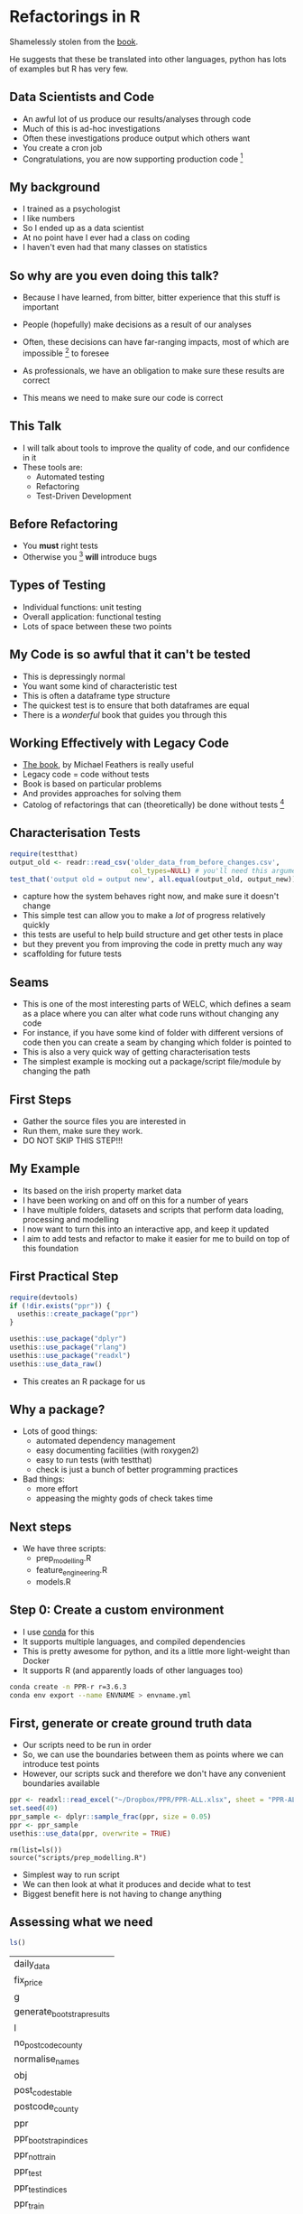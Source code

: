 * Blurb :noexport:

Title: Seeing the Light with Refactoring and Testing: A guide for the data professional
- Tired of re-running scripts? 
- Confused when you return to a project/analysis six months later?
- Mystified by the decisions that others (including past you) have made in your code-base?
- Tormented by mysterious failures? 

This talk is for the practical data person who doesn't have time for software engineering,
but whose output is code. 

We'll cover the motivation, and some definitions of legacy code;
followed by a pitch for the tools to solve these problems: refactoring
and testing; concluded with some advice on a better strategy for your
future projects (Test-Driven Development).

Speaker: 
Richie has been fighting with legacy code (often his own) for
many years, and has recently found a religion that helps him to make
sense of all the complexity of modern data and software. Join him on a
journey to happiness and enlightment.

* Refactorings in R

Shamelessly stolen from the [[https://martinfowler.com/articles/refactoring-2nd-ed.html][book]].

He suggests that these be translated into other languages, 
python has lots of examples but R has very few. 



** Data Scientists and Code
- An awful lot of us produce our results/analyses through code
- Much of this is ad-hoc investigations
- Often these investigations produce output which others want
- You create a cron job
- Congratulations, you are now supporting production code [fn:2]
** My background
- I trained as a psychologist
- I like numbers
- So I ended up as a data scientist
- At no point have I ever had a class on coding
- I haven't even had that many classes on statistics
** So why are you even doing this talk?
- Because I have learned, from bitter, bitter experience that this
  stuff is important
- People (hopefully) make decisions as a result of our analyses
- Often, these decisions can have far-ranging impacts, most of which
  are impossible [fn:3] to foresee
- As professionals, we have an obligation to make sure these results
  are correct

- This means we need to make sure our code is correct

** This Talk
- I will talk about tools to improve the quality of code, and our
  confidence in it
- These tools are:
  - Automated testing
  - Refactoring
  - Test-Driven Development

** Before Refactoring
- You *must* right tests
- Otherwise you [fn:1] *will* introduce bugs
** Types of Testing
- Individual functions: unit testing
- Overall application: functional testing
- Lots of space between these two points

** My Code is so awful that it can't be tested
- This is depressingly normal
- You want some kind of characteristic test
- This is often a dataframe type structure
- The quickest test is to ensure that both dataframes are equal
- There is a /wonderful/ book that guides you through this
** Working Effectively with Legacy Code
- [[https://www.amazon.co.uk/Working-Effectively-Legacy-Michael-Feathers/dp/0131177052][The book]], by Michael Feathers is really useful
- Legacy code = code without tests
- Book is based on particular problems
- And provides approaches for solving them
- Catolog of refactorings that can (theoretically) be done without
  tests [fn:4]
** Characterisation Tests

#+begin_src R :session :eval no
  require(testthat)
  output_old <- readr::read_csv('older_data_from_before_changes.csv',
                                col_types=NULL) # you'll need this argument
  test_that('output old = output new', all.equal(output_old, output_new))
#+end_src
- capture how the system behaves right now, and make sure it doesn't change
- This simple test can allow you to make a /lot/ of progress relatively quickly
- this tests are useful to help build structure and get other tests in place
- but they prevent you from improving the code in pretty much any way
- scaffolding for future tests
** Seams
- This is one of the most interesting parts of WELC, which defines a
  seam as a place where you can alter what code runs without changing any code
- For instance, if you have some kind of folder with different
  versions of code then you can create a seam by changing which folder is pointed to
- This is also a very quick way of getting characterisation tests
- The simplest example is mocking out a package/script file/module by changing
  the path
** First Steps
- Gather the source files you are interested in
- Run them, make sure they work. 
- DO NOT SKIP THIS STEP!!!
** My Example
- Its based on the irish property market data
- I have been working on and off on this for a number of years
- I have multiple folders, datasets and scripts that perform data
  loading, processing and modelling
- I now want to turn this into an interactive app, and keep it updated
- I aim to add tests and refactor to make it easier for me to build on
  top of this foundation
** First Practical Step
   #+begin_src R :session :results none :tangle r-build.R
     require(devtools)
     if (!dir.exists("ppr")) {
       usethis::create_package("ppr")
     }

     usethis::use_package("dplyr")
     usethis::use_package("rlang")
     usethis::use_package("readxl")
     usethis::use_data_raw()
   #+end_src

- This creates an R package for us

** Why a package?
- Lots of good things:
  - automated dependency management
  - easy documenting facilities (with roxygen2)
  - easy to run tests (with testthat)
  - check is just a bunch of better programming practices

- Bad things:
  - more effort
  - appeasing the mighty gods of check takes time
** Next steps
- We have three scripts:
  - prep_modelling.R
  - feature_engineering.R
  - models.R
** Step 0: Create a custom environment
- I use [[https://docs.conda.io/en/latest/][conda]] for this
- It supports multiple languages, and compiled dependencies
- This is pretty awesome for python, and its a little more
  light-weight than Docker
- It supports R (and apparently loads of other languages too)
#+begin_src sh
conda create -n PPR-r r=3.6.3 
conda env export --name ENVNAME > envname.yml
#+end_src
** First, generate or create ground truth data
- Our scripts need to be run in order
- So, we can use the boundaries between them as points where we can
  introduce test points
- However, our scripts suck and therefore we don't have any convenient
  boundaries available
#+begin_src R :tangle ppr/data-raw/DATASET.R
ppr <- readxl::read_excel("~/Dropbox/PPR/PPR-ALL.xlsx", sheet = "PPR-ALL")
set.seed(49)
ppr_sample <- dplyr::sample_frac(ppr, size = 0.05)
ppr <- ppr_sample
usethis::use_data(ppr, overwrite = TRUE)
#+end_src
#+begin_src 
rm(list=ls())
source("scripts/prep_modelling.R")
#+end_src
- Simplest way to run script
- We can then look at what it produces and decide what to test
- Biggest benefit here is not having to change anything
** Assessing what we need
   #+begin_src R :session :exports both
   ls()
   #+end_src

   #+RESULTS:
   | daily_data                 |
   | fix_price                  |
   | g                          |
   | generate_bootstrap_results |
   | l                          |
   | no_postcode_county         |
   | normalise_names            |
   | obj                        |
   | post_codes_table           |
   | postcode_county            |
   | ppr                        |
   | ppr_bootstrap_indices      |
   | ppr_not_train              |
   | ppr_test                   |
   | ppr_test_indices           |
   | ppr_train                  |
   | ppr_train_indices          |
   | ppr_train2                 |
   | ppr10                      |
   | ppr2                       |
   | ppr3                       |
   | ppr4                       |
   | ppr5                       |
   | ppr6                       |
   | ppr7                       |
   | ppr8                       |
   | ppr9                       |


- We have a bunch of dataframes, some functions and a few intermediate results
- However, the best *pinch point* is ppr_train and test, as they are
  downstream of all our feature engineering
** Pinch Points
- Another concept from WELC
- Refers to the point where you can test as much as possible of functionalities
- Here, it's ppr_test and train, as they are our output for the next
  script

** First Steps First
- Move the functions we have to a file
- Change our script to load the package we've just created
#+begin_src R :tangle ppr/R/ppr.R :exports none
normalise_names <- function(df) {
        nms <- names(df)
        normed <- iconv( # covert from one encoding to another
                tolower(
                        gsub("([[:space:]]|[[:punct:]])+", "_",
                                x = nms
                        )
                ),
                "latin1", # from encoding
                "ASCII", # to encoding
                sub = ""
        )
        drop_usc <- gsub("([a-z_])_*$",
                         "\\1", x = normed) # drop extra underscores
        names(df) <- drop_usc # update names
        df # return dataframe
}
fix_price <- function(x) {
        nopunct <- gsub(",", "", x = x)
        nums <- as.numeric(
                iconv(nopunct, "latin1",
                        "ASCII",
                        sub = ""
                )
        )
}

generate_bootstrap_results <- function(df, ind) {
        # results list (always generate something to hold your results first)
        trainresults <- vector(mode = "list", length = 10)
        for (i in 1:length(ind)) {
                nm <- names(ind[i])
                train <- df[ind[[i]], ]
                test <- df[-ind[[i]], ]
                model <- lm(log_price ~ property_size_description + year,
                        data = train
                )
                preds <- predict(model,
                        newdata = test, type = "response",
                        na.action = na.exclude
                )
                trainresults[[i]] <- preds
        }
        names(trainresults) <- names(ind)
        trainresults
}

#+end_src
- We now have a package with code in it
- Next step is to add some tests
#+begin_src sh :results none
mkdir ppr/tests
mkdir ppr/tests/testthat/
touch ppr/tests/testthat/first_tests.R
#+end_src
** Write some tests

#+begin_src R :tangle ppr/tests/testthat/test_first.R
  require(testthat)
  context("load data")
  dat  <- load_data("~/Dropbox/PPR/PPR-ALL.xlsx")
  test_that('load_data returns a tibble',
    {expect_equal(
              class(dat)[1], "tbl_df")})
#+end_src
- The first thing we do is write a load\_data function
- this allows us to later abstract how/where we load the data from
  without needing to change (as much code)
- Note that this function doesn't exist yet
- Let's write it
** Loading Data

#+begin_src R :session :tangle ppr/R/ppr.R :exports none
  load_data <- function(path) {
    ppr <- readxl::read_excel(path, sheet = "PPR-ALL")
    return(ppr)
    }
#+end_src
- This wouldn't normally make a whole lot of sense
- But I know that I am probably going to move to SQL storage with this
  project
- So centralising the data loading does make sense.
** Test Names
   #+begin_src R :tangle ppr/tests/testthat/test_first.R
     finished_names <- as.character(c("date_of_sale_dd_mm_yyyy",   "address", "postal_code", "county",                   
       "price", "not_full_market_price","vat_exclusive",
       "description_of_property",  "property_size_description"))

     test_that('normalise_names works',
               {expect_equal(finished_names, names(normalise_names(dat)))})
   #+end_src
- We just grab the output of normalise_names, and test that
- this is a shitty test; try to test the actual invariants on edge cases
** Test Fix Price
   #+begin_src R :tangle ppr/tests/testthat/test_first.R

     test_that('fix price returns the correct price',
               expect_equal(3e6, fix_price("3,000,000")))
   #+end_src
- All good
- However, I think I spotted a bug in fix_price
** Fix Price Bug
   #+begin_src R :exports code
     fix_price <- function(x) {
             nopunct <- gsub(",|\\.", "", x = x)
             nums <- as.numeric(
                     iconv(nopunct, "latin1",
                             "ASCII",
                             sub = ""
                     )
             )
     }
   #+end_src
- Can you spot it?
** Test Case for Bug
   #+begin_src R :session :tangle ppr/tests/testthat/test_first.R
   
     test_that('fix price returns the correct price',
               expect_equal(3000000.01, fix_price("3,000,000.01")))

   #+end_src
- We actually shouldn't strip the dots, as they are valid in numbers
- We have a failing test, so we can fix this code (and make sure it
  stays fixed, which is normally more valuable)
** Fix Price Fix
   #+begin_src R :exports code
     ##' fix_price
     ##'
     ##' remove commas from a vector. Normally used to handle numbers with commas
     ##' @title fix_price
     ##' @param x a vector 
     ##' @return a numeric vector
     ##' @author richie
     fix_price <- function(x) {
             nopunct <- gsub(",", "", x = x)
             nums <- as.numeric(
                     iconv(nopunct, "latin1",
                             "ASCII",
                             sub = ""
                     )
             )
     }
   #+end_src
- We just remove the part of the gsub call that matches dots
- Now all our tests pass
** Generate Bootstrap Results
- I'll leave testing this for now, as I probably need to do the
  feature normalisation first
** Break out components
- You want to break out chunks of code into manageable (well-named) sizes
- This is the extract function refactoring (probably the most common)
#+begin_src R :exports code
  ppr3 <- mutate(ppr2,
                 price = price / 100,
                 is_big = ifelse(price >= 2e6, "Big", "Not Big"))
#+end_src
- This has a bug now, which we should fix first
** Write test for new function
   #+begin_src R :tangle ppr/tests/testthat/test_first.R
     test_df_output  <- readr::read_csv("../mark_values_as_large_test_data_done.csv")
     test_df_input  <- readr::read_csv("../mark_values_as_large_test_data.csv")
     test_that('mark values as large works', {
       expect_equal(mark_values_as_large(test_df_input, large = 1e6),
                    test_df_output)
     })

   #+end_src
** Write the actual function
#+begin_src R :tangle ppr/R/ppr.R
  mark_values_as_large <- function(df, large) {
    large <- rlang::enquo(large)
    ppr3 <- dplyr::mutate(df,
                          is_big = ifelse(.data$price >= !!large,
                                          "Big", "Not Big"))
    return(ppr3)
    }
#+end_src
- By which I mean copying code into a function and adding a return statement

** Top Six Refactorings

*** Extract Function

*** Inline Function

*** Extract Variable

*** Inline Variable

*** Change Function Declaration

*** Encapsulate Variable

*** Rename Variable

*** Introduce Parameter Object

*** Combine Functions into Class

*** Combine Functions into Transform

*** Split Phase

* Footnotes

[fn:4] you *always* want at least some characterisation tests (i.e. output) 

[fn:3] i.e. hard 

[fn:2] in the sense that others rely on it. SQL tables are often the
worst offenders (as they are often the easiest to create)

[fn:1] or at least me 
